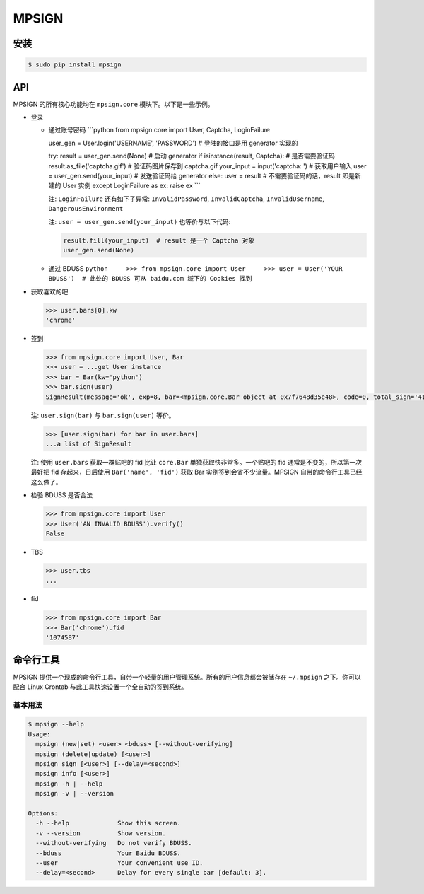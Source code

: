 MPSIGN
======

安装
----

.. code:: bash

    $ sudo pip install mpsign

API
---

MPSIGN 的所有核心功能均在 ``mpsign.core`` 模块下。以下是一些示例。

-  登录

   -  通过账号密码 \`\`\`python from mpsign.core import User, Captcha,
      LoginFailure

      user\_gen = User.login('USERNAME', 'PASSWORD') # 登陆的接口是用
      generator 实现的

      try: result = user\_gen.send(None) # 启动 generator if
      isinstance(result, Captcha): # 是否需要验证码
      result.as\_file('captcha.gif') # 验证码图片保存到 captcha.gif
      your\_input = input('captcha: ') # 获取用户输入 user =
      user\_gen.send(your\_input) # 发送验证码给 generator else: user =
      result # 不需要验证码的话，result 即是新建的 User 实例 except
      LoginFailure as ex: raise ex \`\`\`

      注: ``LoginFailure`` 还有如下子异常: ``InvalidPassword``,
      ``InvalidCaptcha``, ``InvalidUsername``, ``DangerousEnvironment``

      注: ``user = user_gen.send(your_input)`` 也等价与以下代码:

      .. code:: python

          result.fill(your_input)  # result 是一个 Captcha 对象
          user_gen.send(None)

   -  通过 BDUSS
      ``python     >>> from mpsign.core import User     >>> user = User('YOUR BDUSS')  # 此处的 BDUSS 可从 baidu.com 域下的 Cookies 找到``

-  获取喜欢的吧

   .. code:: python

       >>> user.bars[0].kw
       'chrome'

-  签到

   .. code:: python

       >>> from mpsign.core import User, Bar
       >>> user = ...get User instance
       >>> bar = Bar(kw='python')
       >>> bar.sign(user)
       SignResult(message='ok', exp=8, bar=<mpsign.core.Bar object at 0x7f7648d35e48>, code=0, total_sign='41', rank='3249', cont_sign='4')

   注: ``user.sign(bar)`` 与 ``bar.sign(user)`` 等价。

   .. code:: python

       >>> [user.sign(bar) for bar in user.bars]
       ...a list of SignResult

   注: 使用 ``user.bars`` 获取一群贴吧的 fid 比让 ``core.Bar``
   单独获取快非常多。一个贴吧的 fid 通常是不变的，所以第一次最好把 fid
   存起来，日后使用 ``Bar('name', 'fid')`` 获取 Bar
   实例签到会省不少流量。MPSIGN 自带的命令行工具已经这么做了。

-  检验 BDUSS 是否合法

   .. code:: python

       >>> from mpsign.core import User
       >>> User('AN INVALID BDUSS').verify()
       False

-  TBS

   .. code:: python

       >>> user.tbs
       ...

-  fid

   .. code:: python

       >>> from mpsign.core import Bar
       >>> Bar('chrome').fid
       '1074587'

命令行工具
----------

MPSIGN
提供一个现成的命令行工具，自带一个轻量的用户管理系统。所有的用户信息都会被储存在
``~/.mpsign`` 之下。你可以配合 Linux Crontab
与此工具快速设置一个全自动的签到系统。

基本用法
~~~~~~~~

.. code:: bash

    $ mpsign --help
    Usage:
      mpsign (new|set) <user> <bduss> [--without-verifying]
      mpsign (delete|update) [<user>]
      mpsign sign [<user>] [--delay=<second>]
      mpsign info [<user>]
      mpsign -h | --help
      mpsign -v | --version

    Options:
      -h --help             Show this screen.
      -v --version          Show version.
      --without-verifying   Do not verify BDUSS.
      --bduss               Your Baidu BDUSS.
      --user                Your convenient use ID.
      --delay=<second>      Delay for every single bar [default: 3].

